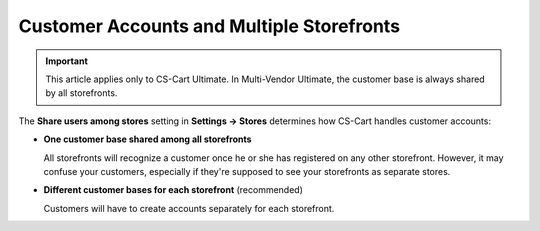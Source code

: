 ******************************************
Customer Accounts and Multiple Storefronts
******************************************

.. important::

    This article applies only to CS-Cart Ultimate. In Multi-Vendor Ultimate, the customer base is always shared by all storefronts.

The **Share users among stores** setting in **Settings → Stores** determines how CS-Cart handles customer accounts:

* **One customer base shared among all storefronts**

  All storefronts will recognize a customer once he or she has registered on any other storefront. However, it may confuse your customers, especially if they're supposed to see your storefronts as separate stores.

* **Different customer bases for each storefront** (recommended)

  Customers will have to create accounts separately for each storefront.

.. meta::
   :description: Can CS-Cart storefronts have separate customers? Can customers from one store sign in to another store?
